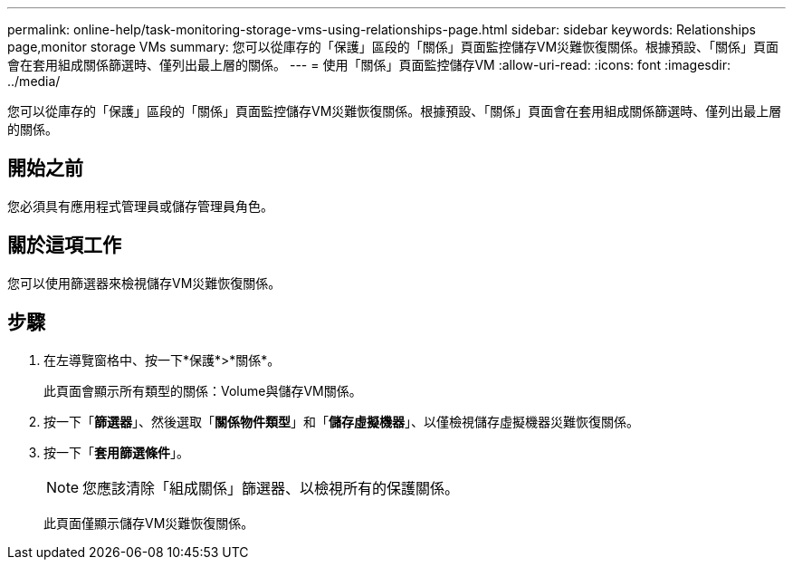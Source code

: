 ---
permalink: online-help/task-monitoring-storage-vms-using-relationships-page.html 
sidebar: sidebar 
keywords: Relationships page,monitor storage VMs 
summary: 您可以從庫存的「保護」區段的「關係」頁面監控儲存VM災難恢復關係。根據預設、「關係」頁面會在套用組成關係篩選時、僅列出最上層的關係。 
---
= 使用「關係」頁面監控儲存VM
:allow-uri-read: 
:icons: font
:imagesdir: ../media/


[role="lead"]
您可以從庫存的「保護」區段的「關係」頁面監控儲存VM災難恢復關係。根據預設、「關係」頁面會在套用組成關係篩選時、僅列出最上層的關係。



== 開始之前

您必須具有應用程式管理員或儲存管理員角色。



== 關於這項工作

您可以使用篩選器來檢視儲存VM災難恢復關係。



== 步驟

. 在左導覽窗格中、按一下*保護*>*關係*。
+
此頁面會顯示所有類型的關係：Volume與儲存VM關係。

. 按一下「*篩選器*」、然後選取「*關係物件類型*」和「*儲存虛擬機器*」、以僅檢視儲存虛擬機器災難恢復關係。
. 按一下「*套用篩選條件*」。
+
[NOTE]
====
您應該清除「組成關係」篩選器、以檢視所有的保護關係。

====
+
此頁面僅顯示儲存VM災難恢復關係。


